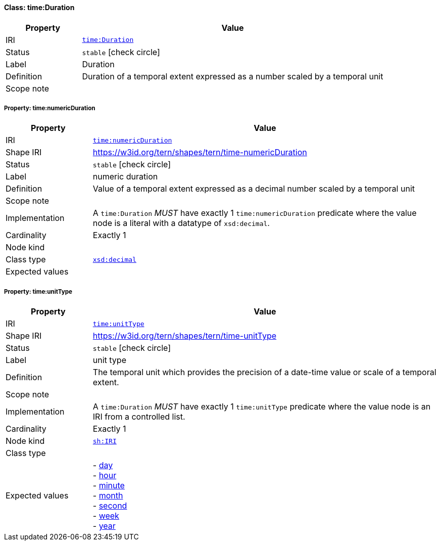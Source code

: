 
[#class-time:Duration]
==== Class: time:Duration

[cols="1,4"]
|===
| Property | Value

| IRI | link:http://www.w3.org/2006/time#Duration[`time:Duration`]
| Status | `stable` icon:check-circle[]
| Label | Duration
| Definition | Duration of a temporal extent expressed as a number scaled by a temporal unit

| Scope note | 
|===


[#class-time:Duration-time:numericDuration]
===== Property: time:numericDuration
[cols="1,4"]
|===
| Property | Value

| IRI | http://www.w3.org/2006/time#numericDuration[`time:numericDuration`]
| Shape IRI | https://w3id.org/tern/shapes/tern/time-numericDuration
| Status | `stable` icon:check-circle[]
| Label | numeric duration
| Definition | Value of a temporal extent expressed as a decimal number scaled by a temporal unit
| Scope note | 
| Implementation | A `time:Duration` _MUST_ have exactly 1 `time:numericDuration` predicate where the value node is a literal with a datatype of `xsd:decimal`.
| Cardinality | Exactly 1
| Node kind | 
| Class type | link:http://www.w3.org/2001/XMLSchema#decimal[`xsd:decimal`]
| Expected values | 
|===

[#class-time:Duration-time:unitType]
===== Property: time:unitType
[cols="1,4"]
|===
| Property | Value

| IRI | http://www.w3.org/2006/time#unitType[`time:unitType`]
| Shape IRI | https://w3id.org/tern/shapes/tern/time-unitType
| Status | `stable` icon:check-circle[]
| Label | unit type
| Definition | The temporal unit which provides the precision of a date-time value or scale of a temporal extent.
| Scope note | 
| Implementation | A `time:Duration` _MUST_ have exactly 1 `time:unitType` predicate where the value node is an IRI from a controlled list.
| Cardinality | Exactly 1
| Node kind | link:http://www.w3.org/ns/shacl#IRI[`sh:IRI`]
| Class type | 
| Expected values | - link:http://www.w3.org/2006/time#unitDay[day] +
- link:http://www.w3.org/2006/time#unitHour[hour] +
- link:http://www.w3.org/2006/time#unitMinute[minute] +
- link:http://www.w3.org/2006/time#unitMonth[month] +
- link:http://www.w3.org/2006/time#unitSecond[second] +
- link:http://www.w3.org/2006/time#unitWeek[week] +
- link:http://www.w3.org/2006/time#unitYear[year]
|===
